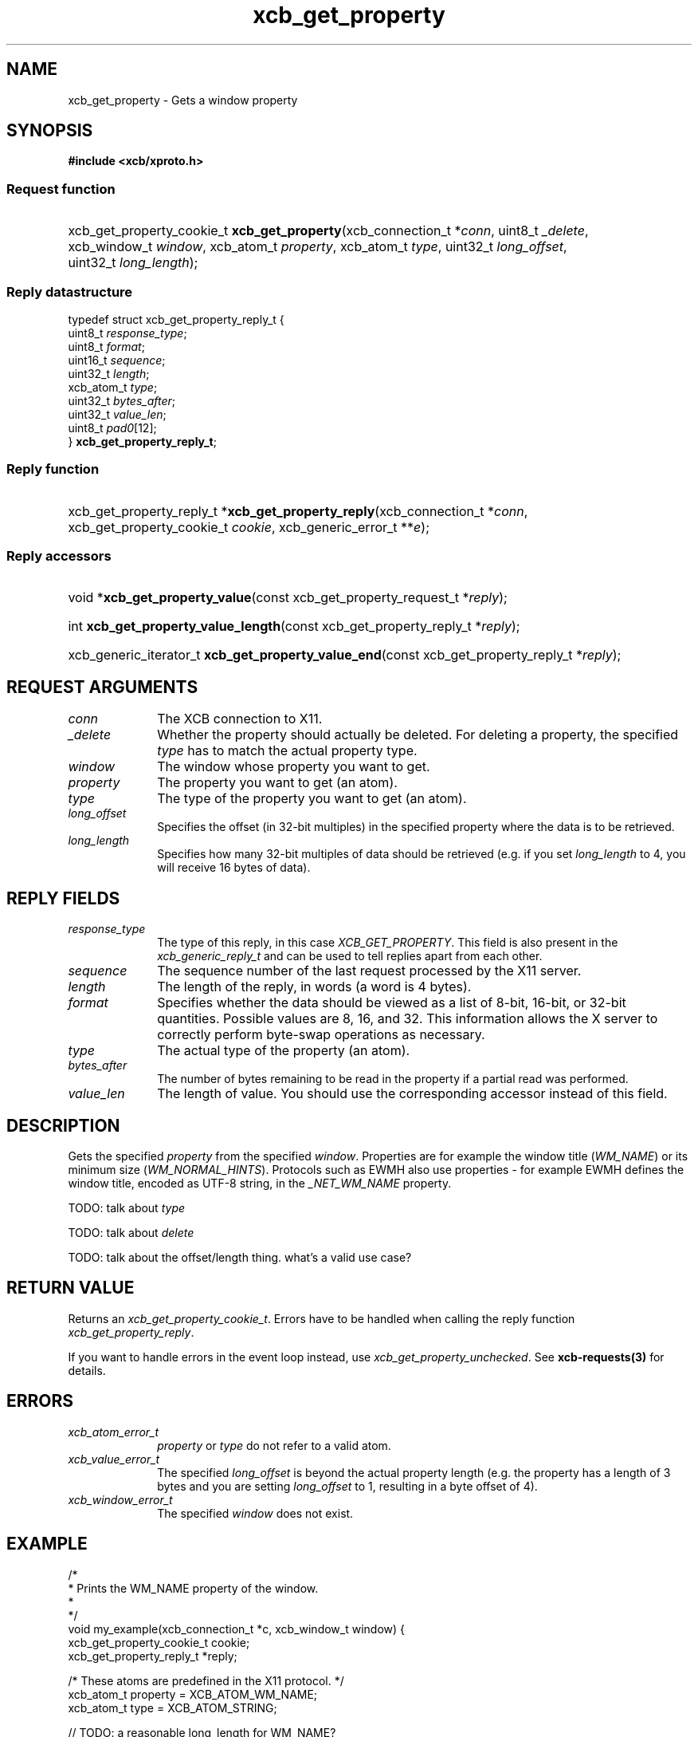 .TH xcb_get_property 3  "libxcb 1.14" "X Version 11" "XCB Requests"
.ad l
.SH NAME
xcb_get_property \- Gets a window property
.SH SYNOPSIS
.hy 0
.B #include <xcb/xproto.h>
.SS Request function
.HP
xcb_get_property_cookie_t \fBxcb_get_property\fP(xcb_connection_t\ *\fIconn\fP, uint8_t\ \fI_delete\fP, xcb_window_t\ \fIwindow\fP, xcb_atom_t\ \fIproperty\fP, xcb_atom_t\ \fItype\fP, uint32_t\ \fIlong_offset\fP, uint32_t\ \fIlong_length\fP);
.PP
.SS Reply datastructure
.nf
.sp
typedef struct xcb_get_property_reply_t {
    uint8_t    \fIresponse_type\fP;
    uint8_t    \fIformat\fP;
    uint16_t   \fIsequence\fP;
    uint32_t   \fIlength\fP;
    xcb_atom_t \fItype\fP;
    uint32_t   \fIbytes_after\fP;
    uint32_t   \fIvalue_len\fP;
    uint8_t    \fIpad0\fP[12];
} \fBxcb_get_property_reply_t\fP;
.fi
.SS Reply function
.HP
xcb_get_property_reply_t *\fBxcb_get_property_reply\fP(xcb_connection_t\ *\fIconn\fP, xcb_get_property_cookie_t\ \fIcookie\fP, xcb_generic_error_t\ **\fIe\fP);
.SS Reply accessors
.HP
void *\fBxcb_get_property_value\fP(const xcb_get_property_request_t *\fIreply\fP);
.HP
int \fBxcb_get_property_value_length\fP(const xcb_get_property_reply_t *\fIreply\fP);
.HP
xcb_generic_iterator_t \fBxcb_get_property_value_end\fP(const xcb_get_property_reply_t *\fIreply\fP);
.br
.hy 1
.SH REQUEST ARGUMENTS
.IP \fIconn\fP 1i
The XCB connection to X11.
.IP \fI_delete\fP 1i
Whether the property should actually be deleted. For deleting a property, the
specified \fItype\fP has to match the actual property type.
.IP \fIwindow\fP 1i
The window whose property you want to get.
.IP \fIproperty\fP 1i
The property you want to get (an atom).
.IP \fItype\fP 1i
The type of the property you want to get (an atom).
.IP \fIlong_offset\fP 1i
Specifies the offset (in 32-bit multiples) in the specified property where the
data is to be retrieved.
.IP \fIlong_length\fP 1i
Specifies how many 32-bit multiples of data should be retrieved (e.g. if you
set \fIlong_length\fP to 4, you will receive 16 bytes of data).
.SH REPLY FIELDS
.IP \fIresponse_type\fP 1i
The type of this reply, in this case \fIXCB_GET_PROPERTY\fP. This field is also present in the \fIxcb_generic_reply_t\fP and can be used to tell replies apart from each other.
.IP \fIsequence\fP 1i
The sequence number of the last request processed by the X11 server.
.IP \fIlength\fP 1i
The length of the reply, in words (a word is 4 bytes).
.IP \fIformat\fP 1i
Specifies whether the data should be viewed as a list of 8-bit, 16-bit, or
32-bit quantities. Possible values are 8, 16, and 32. This information allows
the X server to correctly perform byte-swap operations as necessary.
.IP \fItype\fP 1i
The actual type of the property (an atom).
.IP \fIbytes_after\fP 1i
The number of bytes remaining to be read in the property if a partial read was
performed.
.IP \fIvalue_len\fP 1i
The length of value. You should use the corresponding accessor instead of this
field.
.SH DESCRIPTION
Gets the specified \fIproperty\fP from the specified \fIwindow\fP. Properties are for
example the window title (\fIWM_NAME\fP) or its minimum size (\fIWM_NORMAL_HINTS\fP).
Protocols such as EWMH also use properties - for example EWMH defines the
window title, encoded as UTF-8 string, in the \fI_NET_WM_NAME\fP property.

TODO: talk about \fItype\fP

TODO: talk about \fIdelete\fP

TODO: talk about the offset/length thing. what's a valid use case?
.SH RETURN VALUE
Returns an \fIxcb_get_property_cookie_t\fP. Errors have to be handled when calling the reply function \fIxcb_get_property_reply\fP.

If you want to handle errors in the event loop instead, use \fIxcb_get_property_unchecked\fP. See \fBxcb-requests(3)\fP for details.
.SH ERRORS
.IP \fIxcb_atom_error_t\fP 1i
\fIproperty\fP or \fItype\fP do not refer to a valid atom.
.IP \fIxcb_value_error_t\fP 1i
The specified \fIlong_offset\fP is beyond the actual property length (e.g. the
property has a length of 3 bytes and you are setting \fIlong_offset\fP to 1,
resulting in a byte offset of 4).
.IP \fIxcb_window_error_t\fP 1i
The specified \fIwindow\fP does not exist.
.SH EXAMPLE
.nf
.sp
/*
 * Prints the WM_NAME property of the window.
 *
 */
void my_example(xcb_connection_t *c, xcb_window_t window) {
    xcb_get_property_cookie_t cookie;
    xcb_get_property_reply_t *reply;

    /* These atoms are predefined in the X11 protocol. */
    xcb_atom_t property = XCB_ATOM_WM_NAME;
    xcb_atom_t type = XCB_ATOM_STRING;

    // TODO: a reasonable long_length for WM_NAME?
    cookie = xcb_get_property(c, 0, window, property, type, 0, 0);
    if ((reply = xcb_get_property_reply(c, cookie, NULL))) {
        int len = xcb_get_property_value_length(reply);
        if (len == 0) {
            printf("TODO\\n");
            free(reply);
            return;
        }
        printf("WM_NAME is %.*s\\n", len,
               (char*)xcb_get_property_value(reply));
    }
    free(reply);
}
.fi
.SH SEE ALSO
.BR xcb-requests (3),
.BR xcb-examples (3),
.BR xcb_intern_atom (3),
.BR xprop (1)
.SH AUTHOR
Generated from xproto.xml. Contact xcb@lists.freedesktop.org for corrections and improvements.
